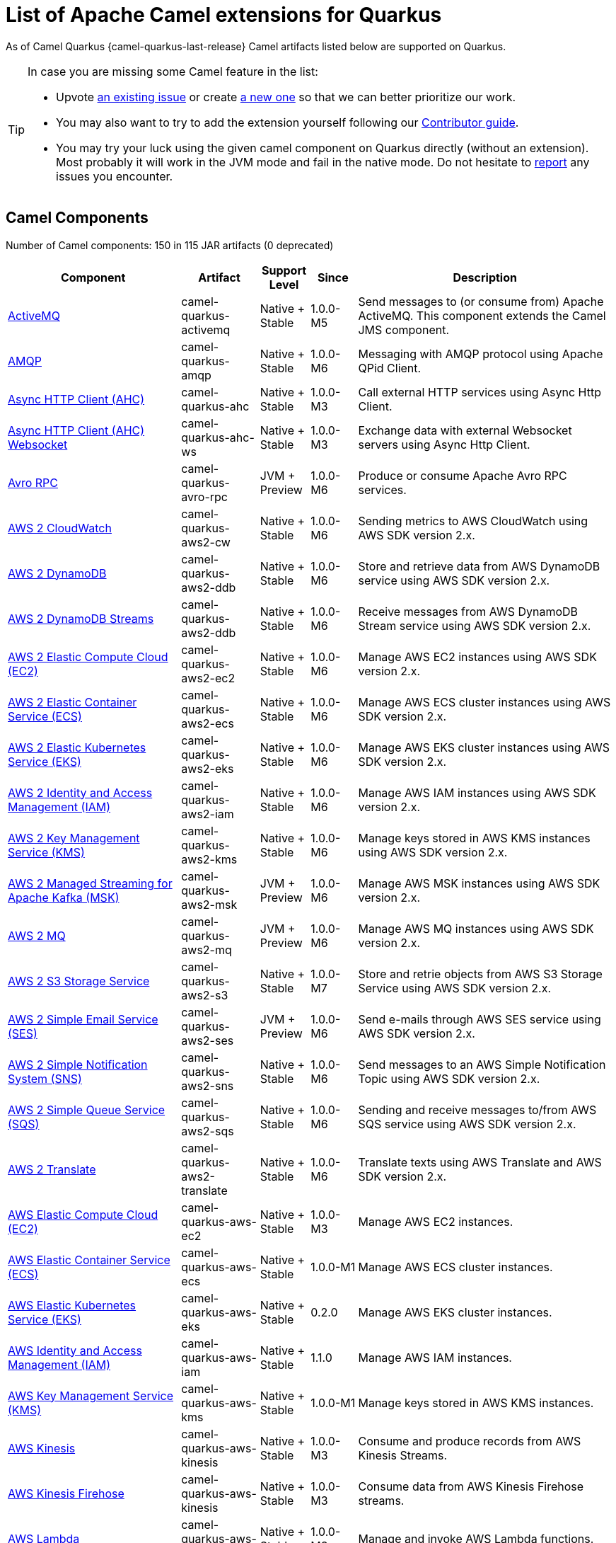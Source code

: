 [list-of-camel-quarkus-extensions]
= List of Apache Camel extensions for Quarkus

As of Camel Quarkus {camel-quarkus-last-release} Camel artifacts listed below are supported on Quarkus.

[TIP]
====
In case you are missing some Camel feature in the list:

* Upvote https://github.com/apache/camel-quarkus/issues[an existing issue] or create
  https://github.com/apache/camel-quarkus/issues/new[a new one] so that we can better prioritize our work.
* You may also want to try to add the extension yourself following our xref:contributor-guide/index.adoc[Contributor guide].
* You may try your luck using the given camel component on Quarkus directly (without an extension). Most probably it
  will work in the JVM mode and fail in the native mode. Do not hesitate to
  https://github.com/apache/camel-quarkus/issues[report] any issues you encounter.
====

== Camel Components

// components: START
Number of Camel components: 150 in 115 JAR artifacts (0 deprecated)

[width="100%",cols="4,1,1,1,5",options="header"]
|===
| Component | Artifact | Support Level | Since | Description

| xref:extensions/activemq.adoc[ActiveMQ] | camel-quarkus-activemq | Native + Stable | 1.0.0-M5 | Send messages to (or consume from) Apache ActiveMQ. This component extends the Camel JMS component.

| xref:extensions/amqp.adoc[AMQP] | camel-quarkus-amqp | Native + Stable | 1.0.0-M6 | Messaging with AMQP protocol using Apache QPid Client.

| xref:extensions/ahc.adoc[Async HTTP Client (AHC)] | camel-quarkus-ahc | Native + Stable | 1.0.0-M3 | Call external HTTP services using Async Http Client.

| xref:extensions/ahc-ws.adoc[Async HTTP Client (AHC) Websocket] | camel-quarkus-ahc-ws | Native + Stable | 1.0.0-M3 | Exchange data with external Websocket servers using Async Http Client.

| xref:extensions/avro-rpc.adoc[Avro RPC] | camel-quarkus-avro-rpc | JVM + Preview | 1.0.0-M6 | Produce or consume Apache Avro RPC services.

| xref:extensions/aws2-cw.adoc[AWS 2 CloudWatch] | camel-quarkus-aws2-cw | Native + Stable | 1.0.0-M6 | Sending metrics to AWS CloudWatch using AWS SDK version 2.x.

| xref:extensions/aws2-ddb.adoc[AWS 2 DynamoDB] | camel-quarkus-aws2-ddb | Native + Stable | 1.0.0-M6 | Store and retrieve data from AWS DynamoDB service using AWS SDK version 2.x.

| xref:extensions/aws2-ddb.adoc[AWS 2 DynamoDB Streams] | camel-quarkus-aws2-ddb | Native + Stable | 1.0.0-M6 | Receive messages from AWS DynamoDB Stream service using AWS SDK version 2.x.

| xref:extensions/aws2-ec2.adoc[AWS 2 Elastic Compute Cloud (EC2)] | camel-quarkus-aws2-ec2 | Native + Stable | 1.0.0-M6 | Manage AWS EC2 instances using AWS SDK version 2.x.

| xref:extensions/aws2-ecs.adoc[AWS 2 Elastic Container Service (ECS)] | camel-quarkus-aws2-ecs | Native + Stable | 1.0.0-M6 | Manage AWS ECS cluster instances using AWS SDK version 2.x.

| xref:extensions/aws2-eks.adoc[AWS 2 Elastic Kubernetes Service (EKS)] | camel-quarkus-aws2-eks | Native + Stable | 1.0.0-M6 | Manage AWS EKS cluster instances using AWS SDK version 2.x.

| xref:extensions/aws2-iam.adoc[AWS 2 Identity and Access Management (IAM)] | camel-quarkus-aws2-iam | Native + Stable | 1.0.0-M6 | Manage AWS IAM instances using AWS SDK version 2.x.

| xref:extensions/aws2-kms.adoc[AWS 2 Key Management Service (KMS)] | camel-quarkus-aws2-kms | Native + Stable | 1.0.0-M6 | Manage keys stored in AWS KMS instances using AWS SDK version 2.x.

| xref:extensions/aws2-msk.adoc[AWS 2 Managed Streaming for Apache Kafka (MSK)] | camel-quarkus-aws2-msk | JVM + Preview | 1.0.0-M6 | Manage AWS MSK instances using AWS SDK version 2.x.

| xref:extensions/aws2-mq.adoc[AWS 2 MQ] | camel-quarkus-aws2-mq | JVM + Preview | 1.0.0-M6 | Manage AWS MQ instances using AWS SDK version 2.x.

| xref:extensions/aws2-s3.adoc[AWS 2 S3 Storage Service] | camel-quarkus-aws2-s3 | Native + Stable | 1.0.0-M7 | Store and retrie objects from AWS S3 Storage Service using AWS SDK version 2.x.

| xref:extensions/aws2-ses.adoc[AWS 2 Simple Email Service (SES)] | camel-quarkus-aws2-ses | JVM + Preview | 1.0.0-M6 | Send e-mails through AWS SES service using AWS SDK version 2.x.

| xref:extensions/aws2-sns.adoc[AWS 2 Simple Notification System (SNS)] | camel-quarkus-aws2-sns | Native + Stable | 1.0.0-M6 | Send messages to an AWS Simple Notification Topic using AWS SDK version 2.x.

| xref:extensions/aws2-sqs.adoc[AWS 2 Simple Queue Service (SQS)] | camel-quarkus-aws2-sqs | Native + Stable | 1.0.0-M6 | Sending and receive messages to/from AWS SQS service using AWS SDK version 2.x.

| xref:extensions/aws2-translate.adoc[AWS 2 Translate] | camel-quarkus-aws2-translate | Native + Stable | 1.0.0-M6 | Translate texts using AWS Translate and AWS SDK version 2.x.

| xref:extensions/aws-ec2.adoc[AWS Elastic Compute Cloud (EC2)] | camel-quarkus-aws-ec2 | Native + Stable | 1.0.0-M3 | Manage AWS EC2 instances.

| xref:extensions/aws-ecs.adoc[AWS Elastic Container Service (ECS)] | camel-quarkus-aws-ecs | Native + Stable | 1.0.0-M1 | Manage AWS ECS cluster instances.

| xref:extensions/aws-eks.adoc[AWS Elastic Kubernetes Service (EKS)] | camel-quarkus-aws-eks | Native + Stable | 0.2.0 | Manage AWS EKS cluster instances.

| xref:extensions/aws-iam.adoc[AWS Identity and Access Management (IAM)] | camel-quarkus-aws-iam | Native + Stable | 1.1.0 | Manage AWS IAM instances.

| xref:extensions/aws-kms.adoc[AWS Key Management Service (KMS)] | camel-quarkus-aws-kms | Native + Stable | 1.0.0-M1 | Manage keys stored in AWS KMS instances.

| xref:extensions/aws-kinesis.adoc[AWS Kinesis] | camel-quarkus-aws-kinesis | Native + Stable | 1.0.0-M3 | Consume and produce records from AWS Kinesis Streams.

| xref:extensions/aws-kinesis.adoc[AWS Kinesis Firehose] | camel-quarkus-aws-kinesis | Native + Stable | 1.0.0-M3 | Consume data from AWS Kinesis Firehose streams.

| xref:extensions/aws-lambda.adoc[AWS Lambda] | camel-quarkus-aws-lambda | Native + Stable | 1.0.0-M3 | Manage and invoke AWS Lambda functions.

| xref:extensions/aws-s3.adoc[AWS S3 Storage Service] | camel-quarkus-aws-s3 | Native + Stable | 0.2.0 | Store and retrie objects from AWS S3 Storage Service.

| xref:extensions/aws-sns.adoc[AWS Simple Notification System (SNS)] | camel-quarkus-aws-sns | Native + Stable | 0.2.0 | Send messages to an AWS Simple Notification Topic.

| xref:extensions/aws-sqs.adoc[AWS Simple Queue Service (SQS)] | camel-quarkus-aws-sqs | Native + Stable | 0.2.0 | Sending and receive messages to/from AWS SQS service.

| xref:extensions/aws-swf.adoc[AWS Simple Workflow (SWF)] | camel-quarkus-aws-swf | Native + Stable | 1.0.0-M6 | Manage workflows in the AWS Simple Workflow service.

| xref:extensions/aws-sdb.adoc[AWS SimpleDB] | camel-quarkus-aws-sdb | Native + Stable | 1.0.0-M6 | Store and Retrieve data from/to AWS SDB service.

| xref:extensions/aws-translate.adoc[AWS Translate] | camel-quarkus-aws-translate | Native + Stable | 1.0.0-M3 | Translate texts using AWS Translate.

| xref:extensions/azure.adoc[Azure Storage Blob Service (Legacy)] | camel-quarkus-azure | Native + Stable | 1.0.0-M4 | Store and retrieve blobs from Azure Storage Blob Service.

| xref:extensions/azure.adoc[Azure Storage Queue Service (Legacy)] | camel-quarkus-azure | Native + Stable | 1.0.0-M4 | Store and retrieve messages from Azure Storage Queue Service.

| xref:extensions/bean.adoc[Bean] | camel-quarkus-bean | Native + Stable | 0.2.0 | Invoke methods of Java beans stored in Camel registry.

| xref:extensions/bean-validator.adoc[Bean Validator] | camel-quarkus-bean-validator | Native + Stable | 1.0.0-M1 | Validate the message body using the Java Bean Validation API.

| xref:extensions/box.adoc[Box] | camel-quarkus-box | Native + Stable | 1.0.0-M4 | Upload, download and manage files, folders, groups, collaborations, etc. on box.com.

| xref:extensions/braintree.adoc[Braintree] | camel-quarkus-braintree | Native + Stable | 1.2.0 | Process payments using Braintree Payments.

| xref:extensions/cassandraql.adoc[Cassandra CQL] | camel-quarkus-cassandraql | JVM + Preview | 1.0.0-M6 | Integrate with Cassandra 2.0 using the CQL3 API (not the Thrift API).

| xref:extensions/bean.adoc[Class] | camel-quarkus-bean | Native + Stable | 0.2.0 | Invoke methods of Java beans specified by class name.

| xref:extensions/consul.adoc[Consul] | camel-quarkus-consul | Native + Stable | 1.0.0-M3 | Integrate with Consul service discovery and configuration store.

| xref:extensions/controlbus.adoc[Control Bus] | camel-quarkus-controlbus | Native + Stable | 0.4.0 | Manage and monitor Camel routes.

| xref:extensions/couchbase.adoc[Couchbase] | camel-quarkus-couchbase | JVM + Preview | 1.0.0-M6 | Query Couchbase Views with a poll strategy and/or perform various operations against Couchbase databases.

| xref:extensions/couchdb.adoc[CouchDB] | camel-quarkus-couchdb | Native + Stable | 1.0.0-M6 | Consume changesets for inserts, updates and deletes in a CouchDB database, as well as get, save, update and delete documents from a CouchDB database.

| xref:extensions/cron.adoc[Cron] | camel-quarkus-cron | Native + Stable | 1.0.0-M6 | A generic interface for triggering events at times specified through the Unix cron syntax.

| xref:extensions/dataformat.adoc[Data Format] | camel-quarkus-dataformat | Native + Stable | 0.4.0 | Use a Camel Data Format as a regular Camel Component.

| xref:extensions/debezium-mongodb.adoc[Debezium MongoDB Connector] | camel-quarkus-debezium-mongodb | JVM + Preview | 1.0.0-M6 | Capture changes from a MongoDB database.

| xref:extensions/debezium-mysql.adoc[Debezium MySQL Connector] | camel-quarkus-debezium-mysql | Native + Stable | 1.0.0-M6 | Capture changes from a MySQL database.

| xref:extensions/debezium-postgres.adoc[Debezium PostgresSQL Connector] | camel-quarkus-debezium-postgres | Native + Stable | 1.0.0-M6 | Capture changes from a PostgresSQL database.

| xref:extensions/debezium-sqlserver.adoc[Debezium SQL Server Connector] | camel-quarkus-debezium-sqlserver | Native + Stable | 1.0.0-M6 | Capture changes from an SQL Server database.

| xref:extensions/direct.adoc[Direct] | camel-quarkus-direct | Native + Stable | 0.2.0 | Call another endpoint from the same Camel Context synchronously.

| xref:extensions/dozer.adoc[Dozer] | camel-quarkus-dozer | Native + Stable | 1.0.0-M1 | Map between Java beans using the Dozer mapping library.

| xref:extensions/elasticsearch-rest.adoc[Elasticsearch Rest] | camel-quarkus-elasticsearch-rest | Native + Stable | 1.0.0-M6 | Send requests to with an ElasticSearch via REST API.

| xref:extensions/exec.adoc[Exec] | camel-quarkus-exec | Native + Stable | 0.4.0 | Execute commands on the underlying operating system.

| xref:extensions/fhir.adoc[FHIR] | camel-quarkus-fhir | Native + Stable | 0.3.0 | Exchange information in the healthcare domain using the FHIR (Fast Healthcare Interoperability Resources) standard.

| xref:extensions/file.adoc[File] | camel-quarkus-file | Native + Stable | 0.4.0 | Read and write files.

| xref:extensions/file-watch.adoc[File Watch] | camel-quarkus-file-watch | Native + Stable | 1.0.0-M5 | Get notified about file events in a directory using java.nio.file.WatchService.

| xref:extensions/ftp.adoc[FTP] | camel-quarkus-ftp | Native + Stable | 1.0.0-M1 | Upload and download files to/from FTP servers.

| xref:extensions/ftp.adoc[FTPS] | camel-quarkus-ftp | Native + Stable | 1.0.0-M1 | Upload and download files to/from FTP servers supporting the FTPS protocol.

| xref:extensions/github.adoc[GitHub] | camel-quarkus-github | Native + Stable | 1.0.0-M6 | Interact with the GitHub API.

| xref:extensions/google-bigquery.adoc[Google BigQuery] | camel-quarkus-google-bigquery | JVM + Preview | 1.0.0-M6 | Google BigQuery data warehouse for analytics.

| xref:extensions/google-bigquery.adoc[Google BigQuery Standard SQL] | camel-quarkus-google-bigquery | JVM + Preview | 1.0.0-M6 | Access Google Cloud BigQuery service using SQL queries.

| xref:extensions/google-calendar.adoc[Google Calendar] | camel-quarkus-google-calendar | Native + Stable | 1.0.0-M6 | Perform various operations on a Google Calendar.

| xref:extensions/google-calendar.adoc[Google Calendar Stream] | camel-quarkus-google-calendar | Native + Stable | 1.0.0-M6 | Poll for changes in a Google Calendar.

| xref:extensions/google-drive.adoc[Google Drive] | camel-quarkus-google-drive | Native + Stable | 1.0.0-M6 | Manage files in Google Drive.

| xref:extensions/google-mail.adoc[Google Mail] | camel-quarkus-google-mail | Native + Stable | 1.0.0-M6 | Manage messages in Google Mail.

| xref:extensions/google-mail.adoc[Google Mail Stream] | camel-quarkus-google-mail | Native + Stable | 1.0.0-M6 | Poll for incoming messages in Google Mail.

| xref:extensions/google-pubsub.adoc[Google Pubsub] | camel-quarkus-google-pubsub | JVM + Preview | 1.0.0-M6 | Send and receive messages to/from Google Cloud Platform PubSub Service.

| xref:extensions/google-sheets.adoc[Google Sheets] | camel-quarkus-google-sheets | Native + Stable | 1.0.0-M6 | Manage spreadsheets in Google Sheets.

| xref:extensions/google-sheets.adoc[Google Sheets Stream] | camel-quarkus-google-sheets | Native + Stable | 1.0.0-M6 | Poll for changes in Google Sheets.

| xref:extensions/graphql.adoc[GraphQL] | camel-quarkus-graphql | Native + Stable | 1.0.0-M5 | Send GraphQL queries and mutations to external systems.

| xref:extensions/grpc.adoc[gRPC] | camel-quarkus-grpc | JVM + Preview | 1.0.0-M6 | Expose gRPC endpoints and access external gRPC endpoints.

| xref:extensions/http.adoc[HTTP] | camel-quarkus-http | Native + Stable | 1.0.0-M3 | Send requests to external HTTP servers using Apache HTTP Client 4.x.

| xref:extensions/infinispan.adoc[Infinispan] | camel-quarkus-infinispan | Native + Stable | 0.2.0 | Read and write from/to Infinispan distributed key/value store and data grid.

| xref:extensions/influxdb.adoc[InfluxDB] | camel-quarkus-influxdb | Native + Stable | 1.0.0-M6 | Interact with InfluxDB, a time series database.

| xref:extensions/websocket-jsr356.adoc[Javax Websocket] | camel-quarkus-websocket-jsr356 | Native + Stable | 1.0.0-M4 | Expose websocket endpoints using JSR356.

| xref:extensions/jdbc.adoc[JDBC] | camel-quarkus-jdbc | Native + Stable | 0.2.0 | Access databases through SQL and JDBC.

| xref:extensions/jira.adoc[Jira] | camel-quarkus-jira | Native + Stable | 1.0.0-M4 | Interact with JIRA issue tracker.

| xref:extensions/jms.adoc[JMS] | camel-quarkus-jms | Native + Stable | 1.2.0 | Sent and receive messages to/from a JMS Queue or Topic.

| xref:extensions/kafka.adoc[Kafka] | camel-quarkus-kafka | Native + Stable | 1.0.0-M1 | Sent and receive messages to/from an Apache Kafka broker.

| xref:extensions/kubernetes.adoc[Kubernetes ConfigMap] | camel-quarkus-kubernetes | Native + Stable | 1.0.0-M6 | Perform operations on Kubernetes ConfigMaps and get notified on ConfigMaps changes.

| xref:extensions/kubernetes.adoc[Kubernetes Deployments] | camel-quarkus-kubernetes | Native + Stable | 1.0.0-M6 | Perform operations on Kubernetes Deployments and get notified on Deployment changes.

| xref:extensions/kubernetes.adoc[Kubernetes HPA] | camel-quarkus-kubernetes | Native + Stable | 1.0.0-M6 | Perform operations on Kubernetes Horizontal Pod Autoscalers (HPA) and get notified on HPA changes.

| xref:extensions/kubernetes.adoc[Kubernetes Job] | camel-quarkus-kubernetes | Native + Stable | 1.0.0-M6 | Perform operations on Kubernetes Jobs.

| xref:extensions/kubernetes.adoc[Kubernetes Namespaces] | camel-quarkus-kubernetes | Native + Stable | 1.0.0-M6 | Perform operations on Kubernetes Namespaces and get notified on Namespace changes.

| xref:extensions/kubernetes.adoc[Kubernetes Nodes] | camel-quarkus-kubernetes | Native + Stable | 1.0.0-M6 | Perform operations on Kubernetes Nodes and get notified on Node changes.

| xref:extensions/kubernetes.adoc[Kubernetes Persistent Volume] | camel-quarkus-kubernetes | Native + Stable | 1.0.0-M6 | Perform operations on Kubernetes Persistent Volumes and get notified on Persistent Volume changes.

| xref:extensions/kubernetes.adoc[Kubernetes Persistent Volume Claim] | camel-quarkus-kubernetes | Native + Stable | 1.0.0-M6 | Perform operations on Kubernetes Persistent Volumes Claims and get notified on Persistent Volumes Claim changes.

| xref:extensions/kubernetes.adoc[Kubernetes Pods] | camel-quarkus-kubernetes | Native + Stable | 1.0.0-M6 | Perform operations on Kubernetes Pods and get notified on Pod changes.

| xref:extensions/kubernetes.adoc[Kubernetes Replication Controller] | camel-quarkus-kubernetes | Native + Stable | 1.0.0-M6 | Perform operations on Kubernetes Replication Controllers and get notified on Replication Controllers changes.

| xref:extensions/kubernetes.adoc[Kubernetes Resources Quota] | camel-quarkus-kubernetes | Native + Stable | 1.0.0-M6 | Perform operations on Kubernetes Resources Quotas.

| xref:extensions/kubernetes.adoc[Kubernetes Secrets] | camel-quarkus-kubernetes | Native + Stable | 1.0.0-M6 | Perform operations on Kubernetes Secrets.

| xref:extensions/kubernetes.adoc[Kubernetes Service Account] | camel-quarkus-kubernetes | Native + Stable | 1.0.0-M6 | Perform operations on Kubernetes Service Accounts.

| xref:extensions/kubernetes.adoc[Kubernetes Services] | camel-quarkus-kubernetes | Native + Stable | 1.0.0-M6 | Perform operations on Kubernetes Services and get notified on Service changes.

| xref:extensions/kudu.adoc[Kudu] | camel-quarkus-kudu | Native + Stable | 1.0.0-M6 | Interact with Apache Kudu, a free and open source column-oriented data store of the Apache Hadoop ecosystem.

| xref:extensions/log.adoc[Log] | camel-quarkus-log | Native + Stable | 0.2.0 | Log messages to the underlying logging mechanism.

| xref:extensions/mail.adoc[Mail] | camel-quarkus-mail | Native + Stable | 0.2.0 | Send and receive emails using imap, pop3 and smtp protocols.

| xref:extensions/microprofile-metrics.adoc[MicroProfile Metrics] | camel-quarkus-microprofile-metrics | Native + Stable | 0.2.0 | Expose metrics from Camel routes.

| xref:extensions/mongodb.adoc[MongoDB] | camel-quarkus-mongodb | Native + Stable | 1.0.0-M1 | Perform operations on MongoDB documents and collections.

| xref:extensions/mongodb-gridfs.adoc[MongoDB GridFS] | camel-quarkus-mongodb-gridfs | Native + Stable | 1.0.0-M6 | Interact with MongoDB GridFS.

| xref:extensions/mustache.adoc[Mustache] | camel-quarkus-mustache | Native + Stable | 1.0.0-M5 | Transform messages using a Mustache template.

| xref:extensions/netty.adoc[Netty] | camel-quarkus-netty | Native + Stable | 0.4.0 | Socket level networking using TCP or UDP with the Netty 4.x.

| xref:extensions/netty-http.adoc[Netty HTTP] | camel-quarkus-netty-http | Native + Stable | 0.2.0 | Netty HTTP server and client using the Netty 4.x.

| xref:extensions/nitrite.adoc[Nitrite] | camel-quarkus-nitrite | JVM + Preview | 1.0.0-M6 | Access Nitrite databases.

| xref:extensions/olingo4.adoc[Olingo4] | camel-quarkus-olingo4 | Native + Stable | 1.0.0-M4 | Communicate with OData 4.0 services using Apache Olingo OData API.

| xref:extensions/kubernetes.adoc[Openshift Build Config] | camel-quarkus-kubernetes | Native + Stable | 1.0.0-M6 | Perform operations on OpenShift Build Configs.

| xref:extensions/kubernetes.adoc[Openshift Builds] | camel-quarkus-kubernetes | Native + Stable | 1.0.0-M6 | Perform operations on OpenShift Builds.

| xref:extensions/openstack.adoc[OpenStack Cinder] | camel-quarkus-openstack | JVM + Preview | 1.0.0-M6 | Access data in OpenStack Cinder block storage.

| xref:extensions/openstack.adoc[OpenStack Glance] | camel-quarkus-openstack | JVM + Preview | 1.0.0-M6 | Manage VM images and metadata definitions in OpenStack Glance.

| xref:extensions/openstack.adoc[OpenStack Keystone] | camel-quarkus-openstack | JVM + Preview | 1.0.0-M6 | Access OpenStack Keystone for API client authentication, service discovery and distributed multi-tenant authorization.

| xref:extensions/openstack.adoc[OpenStack Neutron] | camel-quarkus-openstack | JVM + Preview | 1.0.0-M6 | Access OpenStack Neutron for network services.

| xref:extensions/openstack.adoc[OpenStack Nova] | camel-quarkus-openstack | JVM + Preview | 1.0.0-M6 | Access OpenStack to manage compute resources.

| xref:extensions/openstack.adoc[OpenStack Swift] | camel-quarkus-openstack | JVM + Preview | 1.0.0-M6 | Access OpenStack Swift object/blob store.

| xref:extensions/paho.adoc[Paho] | camel-quarkus-paho | Native + Stable | 0.2.0 | Communicate with MQTT message brokers using Eclipse Paho MQTT Client.

| xref:extensions/pdf.adoc[PDF] | camel-quarkus-pdf | Native + Stable | 0.3.1 | Create, modify or extract content from PDF documents.

| xref:extensions/platform-http.adoc[Platform HTTP] | camel-quarkus-platform-http | Native + Stable | 0.3.0 | Expose HTTP endpoints using the HTTP server available in the current platform.

| xref:extensions/pubnub.adoc[PubNub] | camel-quarkus-pubnub | JVM + Preview | 1.0.0-M6 | Send and receive messages to/from PubNub data stream network for connected devices.

| xref:extensions/quartz.adoc[Quartz] | camel-quarkus-quartz | Native + Stable | 1.0.0-M6 | Schedule sending of messages using the Quartz 2.x scheduler.

| xref:extensions/rabbitmq.adoc[RabbitMQ] | camel-quarkus-rabbitmq | JVM + Preview | 1.0.0-M6 | Send and receive messages from RabbitMQ instances.

| xref:extensions/reactive-streams.adoc[Reactive Streams] | camel-quarkus-reactive-streams | Native + Stable | 1.0.0-M3 | Exchange messages with reactive stream processing libraries compatible with the reactive streams standard.

| xref:extensions/ref.adoc[Ref] | camel-quarkus-ref | Native + Stable | 1.0.0-M5 | Route messages to an endpoint looked up dynamically by name in the Camel Registry.

| xref:extensions/rest.adoc[REST] | camel-quarkus-rest | Native + Stable | 0.2.0 | Expose REST services or call external REST services.

| xref:extensions/rest.adoc[REST API] | camel-quarkus-rest | Native + Stable | 0.2.0 | Expose OpenAPI Specification of the REST services defined using Camel REST DSL.

| xref:extensions/rest-openapi.adoc[REST OpenApi] | camel-quarkus-rest-openapi | Native + Stable | 1.0.0-M6 | Configure REST producers based on an OpenAPI specification document delegating to a component implementing the RestProducerFactory interface.

| xref:extensions/salesforce.adoc[Salesforce] | camel-quarkus-salesforce | Native + Stable | 0.2.0 | Communicate with Salesforce using Java DTOs.

| xref:extensions/sap-netweaver.adoc[SAP NetWeaver] | camel-quarkus-sap-netweaver | Native + Stable | 1.0.0-M6 | Send requests to SAP NetWeaver Gateway using HTTP.

| xref:extensions/scheduler.adoc[Scheduler] | camel-quarkus-scheduler | Native + Stable | 0.4.0 | Generate messages in specified intervals using java.util.concurrent.ScheduledExecutorService.

| xref:extensions/seda.adoc[SEDA] | camel-quarkus-seda | Native + Stable | 1.0.0-M1 | Asynchronously call another endpoint from any Camel Context in the same JVM.

| xref:extensions/servicenow.adoc[ServiceNow] | camel-quarkus-servicenow | Native + Stable | 1.0.0-M6 | Interact with ServiceNow via its REST API.

| xref:extensions/servlet.adoc[Servlet] | camel-quarkus-servlet | Native + Stable | 0.2.0 | Serve HTTP requests by a Servlet.

| xref:extensions/ftp.adoc[SFTP] | camel-quarkus-ftp | Native + Stable | 1.0.0-M1 | Upload and download files to/from SFTP servers.

| xref:extensions/sjms.adoc[Simple JMS] | camel-quarkus-sjms | Native + Stable | 1.0.0-M1 | Send and receive messages to/from a JMS Queue or Topic using plain JMS 1.x API.

| xref:extensions/sjms.adoc[Simple JMS Batch] | camel-quarkus-sjms | Native + Stable | 1.0.0-M1 | Highly performant and transactional batch consumption of messages from a JMS queue.

| xref:extensions/sjms2.adoc[Simple JMS2] | camel-quarkus-sjms2 | Native + Stable | 1.0.0-M1 | Send and receive messages to/from a JMS Queue or Topic using plain JMS 2.x API.

| xref:extensions/slack.adoc[Slack] | camel-quarkus-slack | Native + Stable | 0.3.0 | Send and receive messages to/from Slack.

| xref:extensions/sql.adoc[SQL] | camel-quarkus-sql | Native + Stable | 1.0.0-M2 | Perform SQL queries using Spring JDBC.

| xref:extensions/sql.adoc[SQL Stored Procedure] | camel-quarkus-sql | Native + Stable | 1.0.0-M2 | Perform SQL queries as a JDBC Stored Procedures using Spring JDBC.

| xref:extensions/stream.adoc[Stream] | camel-quarkus-stream | Native + Stable | 1.0.0-M4 | Read from system-in and write to system-out and system-err streams.

| xref:extensions/telegram.adoc[Telegram] | camel-quarkus-telegram | Native + Stable | 1.0.0-M4 | Send and receive messages acting as a Telegram Bot Telegram Bot API.

| xref:extensions/tika.adoc[Tika] | camel-quarkus-tika | Native + Stable | 1.0.0-CR3 | Parse documents and extract metadata and text using Apache Tika.

| xref:extensions/timer.adoc[Timer] | camel-quarkus-timer | Native + Stable | 0.2.0 | Generate messages in specified intervals using java.util.Timer.

| xref:extensions/twitter.adoc[Twitter Direct Message] | camel-quarkus-twitter | Native + Stable | 0.2.0 | Send and receive Twitter direct messages.

| xref:extensions/twitter.adoc[Twitter Search] | camel-quarkus-twitter | Native + Stable | 0.2.0 | Access Twitter Search.

| xref:extensions/twitter.adoc[Twitter Timeline] | camel-quarkus-twitter | Native + Stable | 0.2.0 | Send tweets and receive tweets from user's timeline.

| xref:extensions/validator.adoc[Validator] | camel-quarkus-validator | Native + Stable | 0.4.0 | Validate the payload using XML Schema and JAXP Validation.

| xref:extensions/vertx.adoc[Vert.x] | camel-quarkus-vertx | Native + Stable | 1.0.0-CR3 | Send and receive messages to/from Vert.x Event Bus.

| xref:extensions/vm.adoc[VM] | camel-quarkus-vm | Native + Stable | 0.3.0 | Call another endpoint in the same CamelContext asynchronously.

| xref:extensions/xslt.adoc[XSLT] | camel-quarkus-xslt | Native + Stable | 0.4.0 | Transforms XML payload using an XSLT template.
|===
// components: END

== Camel Data Formats

// dataformats: START
Number of Camel data formats: 26 in 21 JAR artifacts (0 deprecated)

[width="100%",cols="4,1,1,1,5",options="header"]
|===
| Data Format | Artifact | Support Level | Since | Description

| xref:extensions/avro.adoc[Avro] | camel-quarkus-avro | Native + Stable | 1.0.0-M6 | Serialize and deserialize messages using Apache Avro binary data format.

| xref:extensions/base64.adoc[Base64] | camel-quarkus-base64 | Native + Stable | 1.0.0-M1 | Encode and decode data using Base64.

| xref:extensions/bindy.adoc[Bindy CSV] | camel-quarkus-bindy | Native + Stable | 1.0.0-M4 | Marshal and unmarshal Java beans from and to flat payloads (such as CSV, delimited, fixed length formats, or FIX messages).

| xref:extensions/bindy.adoc[Bindy Fixed Length] | camel-quarkus-bindy | Native + Stable | 1.0.0-M4 | Marshal and unmarshal Java beans from and to flat payloads (such as CSV, delimited, fixed length formats, or FIX messages).

| xref:extensions/bindy.adoc[Bindy Key Value Pair] | camel-quarkus-bindy | Native + Stable | 1.0.0-M4 | Marshal and unmarshal Java beans from and to flat payloads (such as CSV, delimited, fixed length formats, or FIX messages).

| xref:extensions/csv.adoc[CSV] | camel-quarkus-csv | Native + Stable | 0.2.0 | Handle CSV (Comma Separated Values) payloads.

| xref:extensions/fhir.adoc[FHIR JSon] | camel-quarkus-fhir | Native + Stable | 0.3.0 | Marshall and unmarshall FHIR objects to/from JSON.

| xref:extensions/fhir.adoc[FHIR XML] | camel-quarkus-fhir | Native + Stable | 0.3.0 | Marshall and unmarshall FHIR objects to/from XML.

| xref:extensions/zip-deflater.adoc[GZip Deflater] | camel-quarkus-zip-deflater | Native + Stable | 1.0.0-M4 | Compress and decompress messages using java.util.zip.GZIPStream.

| xref:extensions/ical.adoc[iCal] | camel-quarkus-ical | Native + Stable | 1.0.0-M5 | Marshal and unmarshal iCal (.ics) documents to/from model objects provided by the iCal4j library.

| xref:extensions/jacksonxml.adoc[JacksonXML] | camel-quarkus-jacksonxml | Native + Stable | 1.0.0-M5 | Unmarshal a XML payloads to POJOs and back using XMLMapper extension of Jackson.

| xref:extensions/jaxb.adoc[JAXB] | camel-quarkus-jaxb | Native + Stable | 1.0.0-M5 | Unmarshal XML payloads to POJOs and back using JAXB2 XML marshalling standard.

| xref:extensions/gson.adoc[JSON Gson] | camel-quarkus-gson | Native + Stable | 1.0.0-M4 | Marshal POJOs to JSON and back.

| xref:extensions/jackson.adoc[JSON Jackson] | camel-quarkus-jackson | Native + Stable | 0.3.0 | Marshal POJOs to JSON and back.

| xref:extensions/johnzon.adoc[JSON Johnzon] | camel-quarkus-johnzon | Native + Stable | 1.0.0-M5 | Marshal POJOs to JSON and back.

| xref:extensions/xstream.adoc[JSON XStream] | camel-quarkus-xstream | Native + Stable | 1.0.0-M5 | Marshal POJOs to JSON and back.

| xref:extensions/lzf.adoc[LZF Deflate Compression] | camel-quarkus-lzf | Native + Stable | 1.0.0-M4 | Compress and decompress streams using LZF deflate algorithm.

| xref:extensions/mail.adoc[MIME Multipart] | camel-quarkus-mail | Native + Stable | 0.2.0 | Marshal Camel messages with attachments into MIME-Multipart messages and back.

| xref:extensions/protobuf.adoc[Protobuf] | camel-quarkus-protobuf | JVM + Preview | 1.0.0-M6 | Serialize and deserialize Java objects using Google's Protocol buffers.

| xref:extensions/soap.adoc[SOAP] | camel-quarkus-soap | Native + Stable | 1.0.0-M5 | Marshal Java objects to SOAP messages and back.

| xref:extensions/tarfile.adoc[Tar File] | camel-quarkus-tarfile | Native + Stable | 0.3.0 | Archive files into tarballs or extract files from tarballs.

| xref:extensions/tagsoup.adoc[TidyMarkup] | camel-quarkus-tagsoup | Native + Stable | 1.0.0-M1 | Parse (potentially invalid) HTML into valid HTML or DOM.

| xref:extensions/xstream.adoc[XStream] | camel-quarkus-xstream | Native + Stable | 1.0.0-M5 | Marshal and unmarshal POJOs to/from XML using XStream library.

| xref:extensions/snakeyaml.adoc[YAML SnakeYAML] | camel-quarkus-snakeyaml | Native + Stable | 0.4.0 | Marshal and unmarshal Java objects to and from YAML.

| xref:extensions/zip-deflater.adoc[Zip Deflate Compression] | camel-quarkus-zip-deflater | Native + Stable | 1.0.0-M4 | Compress and decompress streams using java.util.zip.Deflater and java.util.zip.Inflater.

| xref:extensions/zipfile.adoc[Zip File] | camel-quarkus-zipfile | Native + Stable | 0.2.0 | Compression and decompress streams using java.util.zip.ZipStream.
|===
// dataformats: END

== Camel Languages

// languages: START
Number of Camel languages: 13 in 7 JAR artifacts (0 deprecated)

[width="100%",cols="4,1,1,1,5",options="header"]
|===
| Language | Artifact | Support Level | Since | Description

| xref:extensions/bean.adoc[Bean method] | camel-quarkus-bean | Native + Stable | 0.2.0 | Call a method of the specified Java bean passing the Exchange, Body or specific headers to it.

| xref:extensions/core.adoc[Constant] | camel-quarkus-core | Native + Stable | 0.2.0 | A fixed value set only once during the route startup.

| xref:extensions/core.adoc[ExchangeProperty] | camel-quarkus-core | Native + Stable | 0.2.0 | Get the value of named Camel Exchange property.

| xref:extensions/core.adoc[File] | camel-quarkus-core | Native + Stable | 0.2.0 | For expressions and predicates using the file/simple language.

| xref:extensions/groovy.adoc[Groovy] | camel-quarkus-groovy | JVM + Preview | 1.0.0-M6 | Evaluate a Groovy script.

| xref:extensions/core.adoc[Header] | camel-quarkus-core | Native + Stable | 0.2.0 | Get the value of the named Camel Message header.

| xref:extensions/jsonpath.adoc[JsonPath] | camel-quarkus-jsonpath | Native + Stable | 1.0.0-M3 | Evaluate a JsonPath expression against a JSON message body.

| xref:extensions/ognl.adoc[OGNL] | camel-quarkus-ognl | JVM + Preview | 1.0.0-M6 | Evaluate an Apache Commons Object Graph Navigation Library (OGNL) expression against the Camel Exchange.

| xref:extensions/core.adoc[Ref] | camel-quarkus-core | Native + Stable | 0.2.0 | Look up an expression in the Camel Registry and evaluate it.

| xref:extensions/core.adoc[Simple] | camel-quarkus-core | Native + Stable | 0.2.0 | Evaluate Camel's built-in Simple language expression against the Camel Exchange.

| xref:extensions/core.adoc[Tokenize] | camel-quarkus-core | Native + Stable | 0.2.0 | Tokenize text payloads using the specified delimiter patterns.

| xref:extensions/xml-jaxp.adoc[XML Tokenize] | camel-quarkus-xml-jaxp | Native + Stable | 1.0.0-M5 | Tokenize XML payloads using the specified path expression.

| xref:extensions/xpath.adoc[XPath] | camel-quarkus-xpath | Native + Stable | 1.0.0-M4 | Evaluate an XPath expression against an XML payload.
|===
// languages: END

== Miscellaneous Extensions

// others: START
Number of miscellaneous extensions: 14 in 14 JAR artifacts (1 deprecated)

[width="100%",cols="4,1,1,1,5",options="header"]
|===
| Extension | Artifact | Support Level | Since | Description

|  xref:extensions/attachments.adoc[Attachments]  | camel-quarkus-attachments | Native + Stable | 0.3.0 | Support for attachments on Camel messages

|  xref:extensions/caffeine-lrucache.adoc[Caffeine LRUCache]  | camel-quarkus-caffeine-lrucache | Native + Stable | 1.0.0-M5 | An LRUCacheFactory implementation based on Caffeine

|  xref:extensions/core-cloud.adoc[Cloud]  | camel-quarkus-core-cloud | Native + Stable | 0.2.0 | The Camel Quarkus core cloud module

|  xref:extensions/endpointdsl.adoc[Endpoint DSL]  | camel-quarkus-endpointdsl | Native + Stable | 1.0.0-M3 | Code Camel endpoint URI using Java DSL instead of plain strings

|  xref:extensions/hystrix.adoc[Hystrix]  | camel-quarkus-hystrix | Native + Stable | 1.0.0-M1 | *deprecated* Circuit Breaker EIP using Netflix Hystrix

|  xref:extensions/kotlin.adoc[Kotlin]  | camel-quarkus-kotlin | Native + Stable | 1.0.0-M3 | Write Camel integration routes in Kotlin

|  xref:extensions/microprofile-fault-tolerance.adoc[Microprofile Fault Tolerance]  | camel-quarkus-microprofile-fault-tolerance | Native + Stable | 1.0.0-CR1 | Circuit Breaker EIP using MicroProfile Fault Tolerance

|  xref:extensions/microprofile-health.adoc[Microprofile Health]  | camel-quarkus-microprofile-health | Native + Stable | 0.3.0 | Bridging Eclipse MicroProfile Health with Camel health checks

|  xref:extensions/openapi-java.adoc[Openapi Java]  | camel-quarkus-openapi-java | Native + Stable | 1.0.0-CR2 | Rest-dsl support for using openapi doc

|  xref:extensions/opentracing.adoc[OpenTracing]  | camel-quarkus-opentracing | Native + Stable | 0.3.0 | Distributed tracing using OpenTracing

|  xref:extensions/qute.adoc[Qute]  | camel-quarkus-qute | Native + Stable | 1.0.0-M6 | Transform messages using Quarkus Qute templating engine

|  xref:extensions/reactive-executor.adoc[Reactive Executor Vert.x]  | camel-quarkus-reactive-executor | Native + Stable | 0.3.0 | Reactive Executor for camel-core using Vert.x

|  xref:extensions/xml-io.adoc[XML IO]  | camel-quarkus-xml-io | Native + Stable | 1.0.0-M5 | An XML stack for parsing XML route definitions. A fast an light weight alternative to camel-quarkus-xml-jaxp

|  xref:extensions/xml-jaxb.adoc[XML JAXB]  | camel-quarkus-xml-jaxb | Native + Stable | 1.0.0-M5 | An XML stack for parsing XML route definitions. A legacy alternative to the fast an light weight camel-quarkus-xml-io
|===
// others: END
